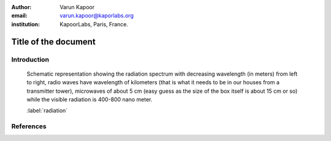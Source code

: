 :author: Varun Kapoor
:email: varun.kapoor@kaporlabs.org
:institution: KapoorLabs, Paris, France.






------------------------------------------------------------------------------------------------
Title of the document
------------------------------------------------------------------------------------------------

.. class:: abstract


.. class:: keywords



Introduction
------------


.. figure:: Figures/radiation.jpg

   Schematic representation showing the radiation spectrum with decreasing wavelength (in meters) from left to right, radio waves have wavelength of kilometers (that is what it needs to be in our houses from a transmitter tower), microwaves of about 5 cm (easy guess as the size of the box itself is about 15 cm or so) while the visible radiation is 400-800 nano meter.

   :label:`radiation`

References
---------------------
